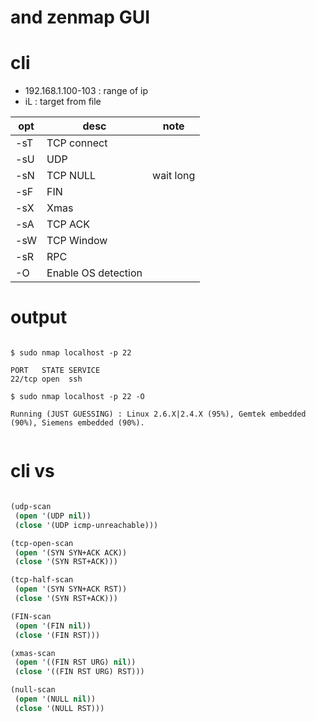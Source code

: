 * and zenmap GUI
* cli

- 192.168.1.100-103 : range of ip
- iL : target from file 

| opt | desc                | note      |
|-----+---------------------+-----------|
| -sT | TCP connect         |           |
| -sU | UDP                 |           |
| -sN | TCP NULL            | wait long |
| -sF | FIN                 |           |
| -sX | Xmas                |           |
| -sA | TCP ACK             |           |
| -sW | TCP Window          |           |
| -sR | RPC                 |           |
| -O  | Enable OS detection |           |

* output

#+BEGIN_EXAMPLE

$ sudo nmap localhost -p 22

PORT   STATE SERVICE
22/tcp open  ssh

$ sudo nmap localhost -p 22 -O

Running (JUST GUESSING) : Linux 2.6.X|2.4.X (95%), Gemtek embedded (90%), Siemens embedded (90%).

#+END_EXAMPLE
* cli vs

#+BEGIN_SRC lisp

  (udp-scan
   (open '(UDP nil))
   (close '(UDP icmp-unreachable)))

  (tcp-open-scan
   (open '(SYN SYN+ACK ACK))
   (close '(SYN RST+ACK)))

  (tcp-half-scan
   (open '(SYN SYN+ACK RST))
   (close '(SYN RST+ACK)))

  (FIN-scan
   (open '(FIN nil))
   (close '(FIN RST)))

  (xmas-scan
   (open '((FIN RST URG) nil))
   (close '((FIN RST URG) RST)))

  (null-scan
   (open '(NULL nil))
   (close '(NULL RST)))

#+END_SRC
